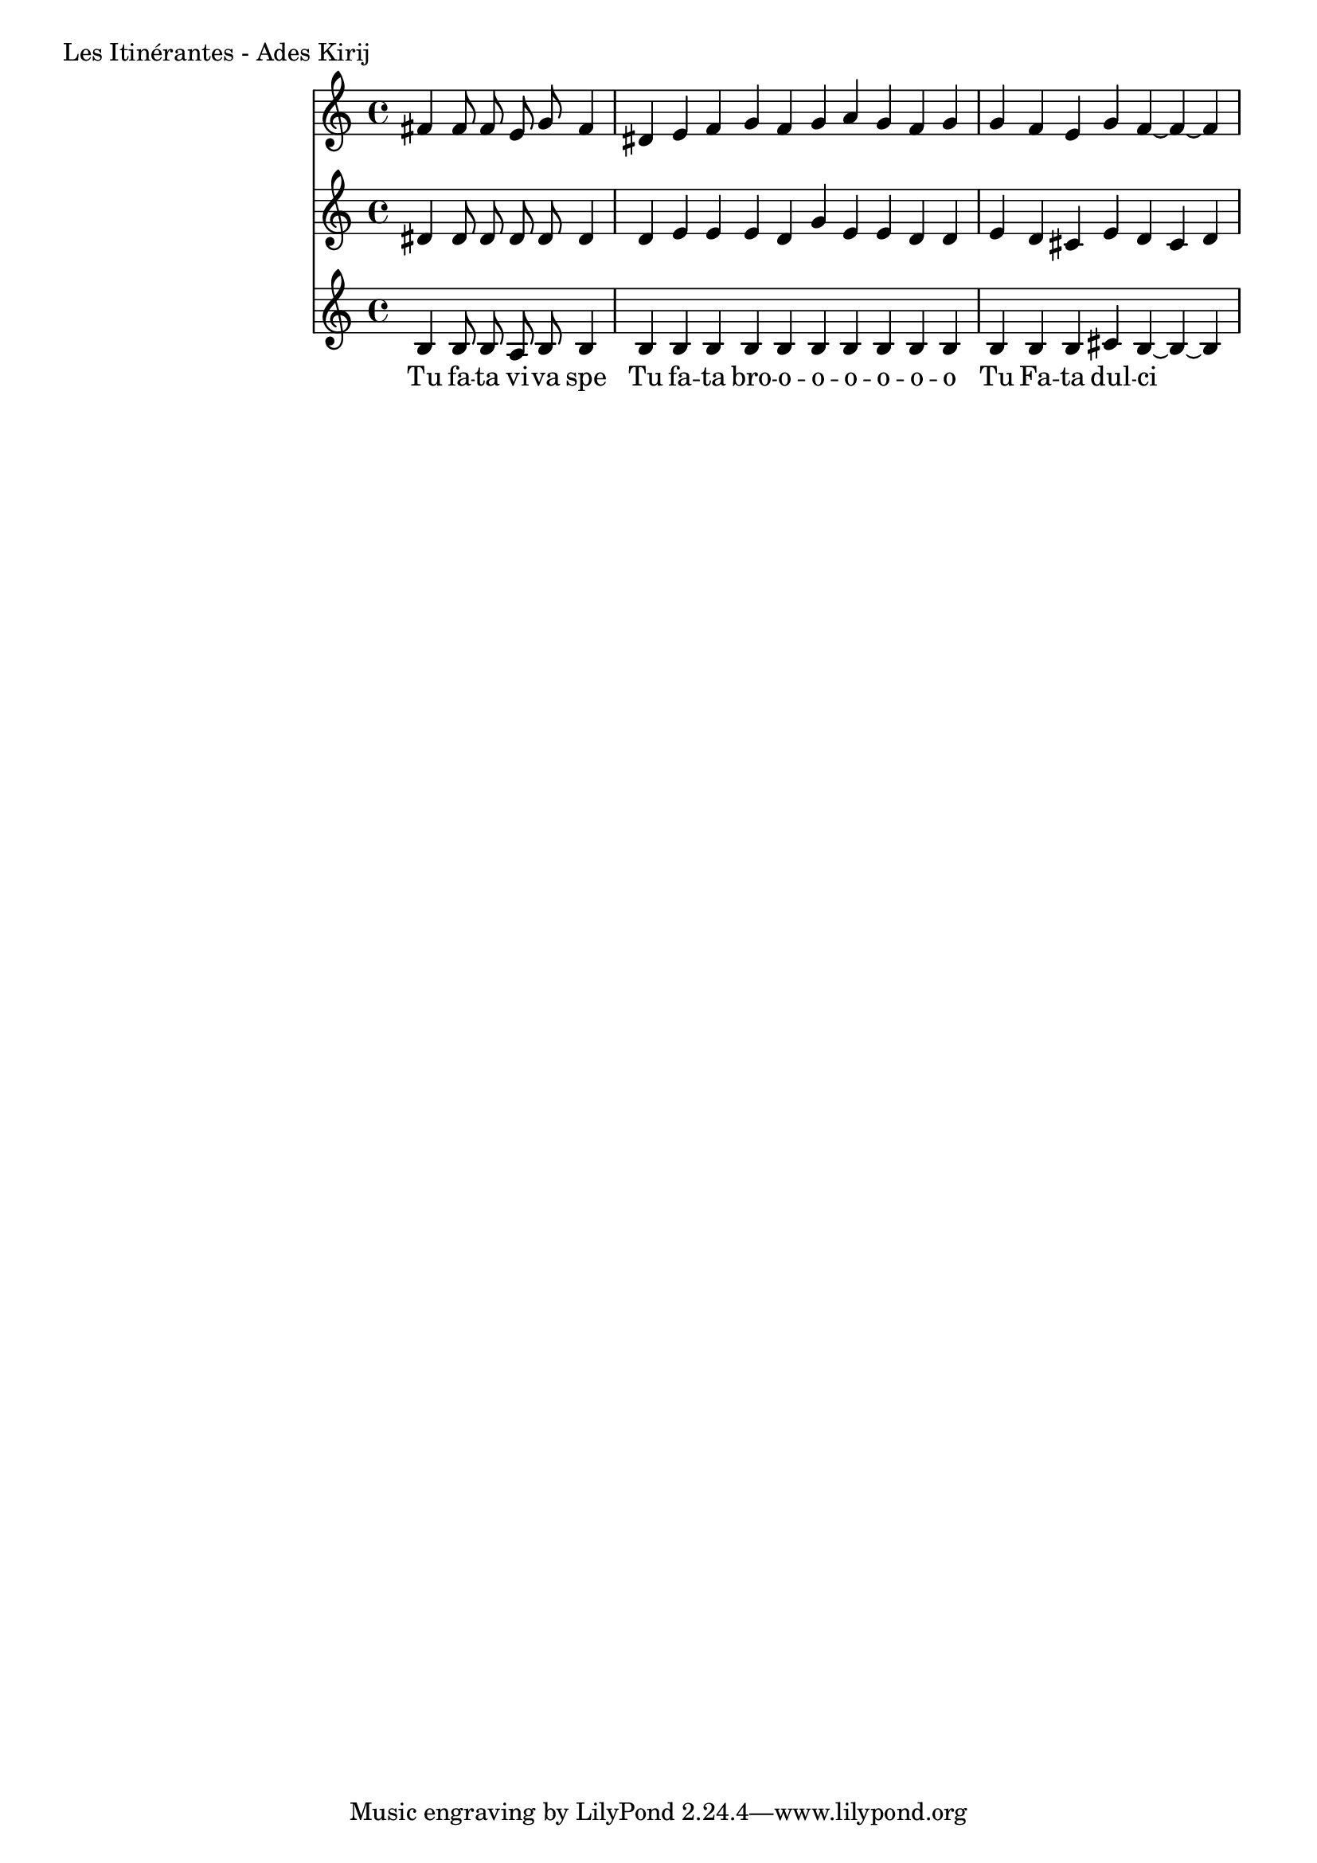 \version "2.24.4"
\score {
        \header {
                piece = "Les Itinérantes - Ades Kirij"
        }
        <<
                \new Staff \with { midiInstrument = "lead 6 (voice)" } <<
                        \new Voice = "Sopran" {
                                \relative d' {
                                        \cadenzaOn
                                        fis4 fis8 fis8 e8 g8 fis4 \bar "|"
                                        dis e fis g fis g a g fis g \bar "|"
                                        g fis e g fis~ fis~ fis \bar "|"
                                }
		        }
                >>
                \new Staff \with { midiInstrument = "lead 6 (voice)" } <<
                        \new Voice = "Alt" {
                                \relative d' {
                                        dis4 dis8 dis8 dis8 dis8 dis4 \bar "|"
                                        dis e e e dis g e e dis dis \bar "|"
                                        e dis cis e dis cis dis \bar "|"
		        	}
		        }
                >>
                \new Staff \with { midiInstrument = "lead 6 (voice)" } <<
		        \new Voice = "Bass" {
                                \relative d' {
                                        \cadenzaOn
                                        b4 b8 b8 a8 b8 b4 \bar "|"
                                        b b b b b b b b b b \bar "|"
                                        b b b cis b~ b~ b \bar "|"
		        	}
		        }
		        \new Lyrics \lyricsto "Sopran" {
		        	\lyricmode {
		        		Tu fa -- ta vi -- va spe
                                        Tu fa -- ta bro -- o -- o -- o -- o -- o -- o
                                        Tu Fa -- ta dul -- ci
		        	}
		        }
                >>
        >>
	\layout {
                indent = 4.0\cm
        }
	\midi {}
}

